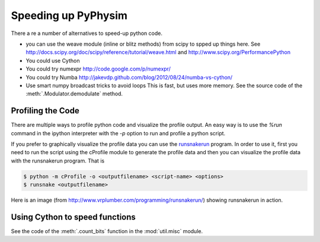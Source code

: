 Speeding up PyPhysim
====================

There a re a number of alternatives to speed-up python code.

- you can use the weave module (inline or blitz methods) from scipy to
  spped up things here. See
  http://docs.scipy.org/doc/scipy/reference/tutorial/weave.html
  and
  http://www.scipy.org/PerformancePython
- You could use Cython
- You could try numexpr
  http://code.google.com/p/numexpr/
- You could try Numba
  http://jakevdp.github.com/blog/2012/08/24/numba-vs-cython/
- Use smart numpy broadcast tricks to avoid loops This is fast, but uses
  more memory. See the source code of the :meth:`.Modulator.demodulate`
  method.


Profiling the Code
------------------

There are multiple ways to profile python code and visualize the profile
output. An easy way is to use the `%run` command in the ipython interpreter
with the `-p` option to run and profile a python script.

If you prefer to graphically visualize the profile data you can use the
`runsnakerun`_ program. In order to use it, first you need to run the
script using the cProfile module to generate the profile data and then you
can visualize the profile data with the runsnakerun program. That is

.. code-block:: bash

   $ python -m cProfile -o <outputfilename> <script-name> <options>
   $ runsnake <outputfilename>

Here is an image (from http://www.vrplumber.com/programming/runsnakerun/)
showing runsnakerun in action.

.. image:: _images/runsnakerun_screenshot-2.0.png
   :scale: 80%
   
.. _runsnakerun: http://www.vrplumber.com/programming/runsnakerun/


Using Cython to speed functions
-------------------------------

See the code of the :meth:`.count_bits` function in the :mod:`util.misc`
module.

